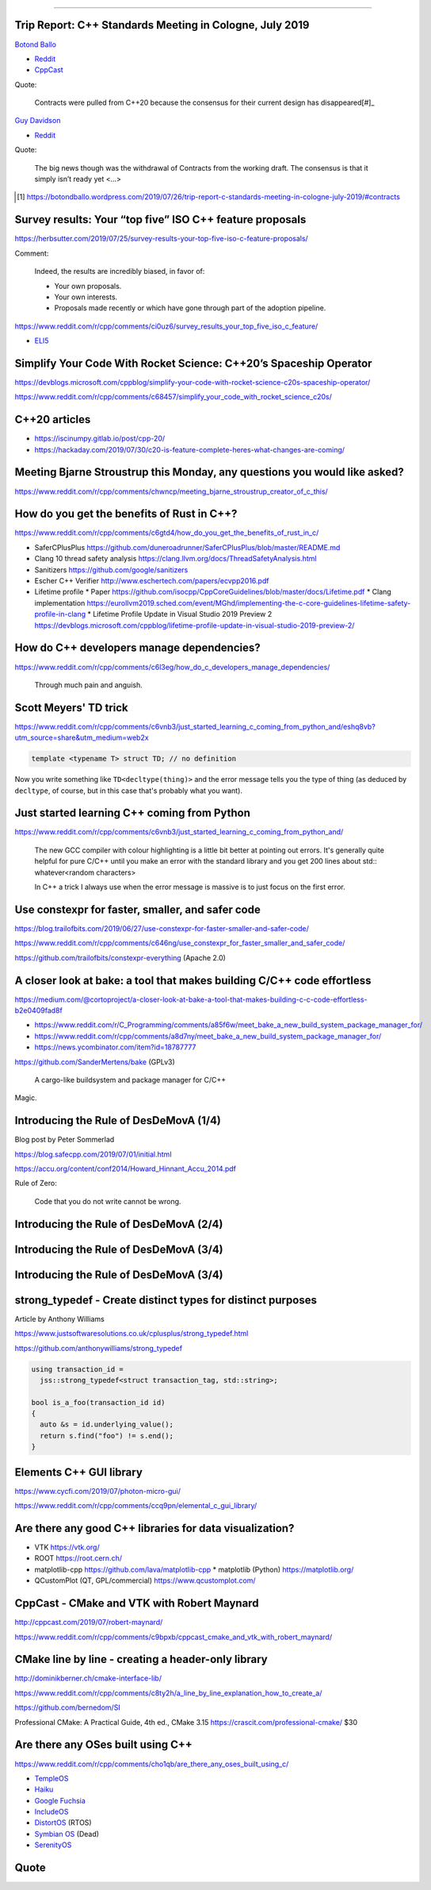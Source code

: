 ----

Trip Report: C++ Standards Meeting in Cologne, July 2019
--------------------------------------------------------

`Botond Ballo <Trip Report: C++ Standards Meeting in Cologne, July 2019>`_

* `Reddit <https://www.reddit.com/r/cpp/comments/ci3oe6/trip_report_c_standards_meeting_in_cologne_july/>`_
* `CppCast <http://cppcast.com/2019/07/botond-ballo-tom-honermann/>`_

Quote:

  Contracts were pulled from C++20 because the consensus for their current design has disappeared[#]_

`Guy Davidson <https://hatcat.com/?p=86>`_

* `Reddit <https://www.reddit.com/r/cpp/comments/cjb8r2/the_german_tour_cologne_trip_report/>`_

Quote:

  The big news though was the withdrawal of Contracts from the working draft. The consensus is that
  it simply isn’t ready yet <...>

.. [#] https://botondballo.wordpress.com/2019/07/26/trip-report-c-standards-meeting-in-cologne-july-2019/#contracts

Survey results: Your “top five” ISO C++ feature proposals
---------------------------------------------------------

https://herbsutter.com/2019/07/25/survey-results-your-top-five-iso-c-feature-proposals/

Comment:

  Indeed, the results are incredibly biased, in favor of:

  * Your own proposals.
  * Your own interests.
  * Proposals made recently or which have gone through part of the adoption pipeline.

https://www.reddit.com/r/cpp/comments/ci0uz6/survey_results_your_top_five_iso_c_feature/

* `ELI5 <https://www.reddit.com/r/cpp/comments/ci0uz6/survey_results_your_top_five_iso_c_feature/ev0kk52?utm_source=share&utm_medium=web2x>`_

Simplify Your Code With Rocket Science: C++20’s Spaceship Operator
------------------------------------------------------------------

https://devblogs.microsoft.com/cppblog/simplify-your-code-with-rocket-science-c20s-spaceship-operator/

https://www.reddit.com/r/cpp/comments/c68457/simplify_your_code_with_rocket_science_c20s/

C++20 articles
-------------------------

* https://iscinumpy.gitlab.io/post/cpp-20/
* https://hackaday.com/2019/07/30/c20-is-feature-complete-heres-what-changes-are-coming/

Meeting Bjarne Stroustrup this Monday, any questions you would like asked?
--------------------------------------------------------------------------

https://www.reddit.com/r/cpp/comments/chwncp/meeting_bjarne_stroustrup_creator_of_c_this/

How do you get the benefits of Rust in C++?
-------------------------------------------

https://www.reddit.com/r/cpp/comments/c6gtd4/how_do_you_get_the_benefits_of_rust_in_c/

* SaferCPlusPlus https://github.com/duneroadrunner/SaferCPlusPlus/blob/master/README.md
* Clang 10 thread safety analysis https://clang.llvm.org/docs/ThreadSafetyAnalysis.html
* Sanitizers https://github.com/google/sanitizers
* Escher C++ Verifier http://www.eschertech.com/papers/ecvpp2016.pdf
* Lifetime profile
  * Paper https://github.com/isocpp/CppCoreGuidelines/blob/master/docs/Lifetime.pdf
  * Clang implementation https://eurollvm2019.sched.com/event/MGhd/implementing-the-c-core-guidelines-lifetime-safety-profile-in-clang
  * Lifetime Profile Update in Visual Studio 2019 Preview 2 https://devblogs.microsoft.com/cppblog/lifetime-profile-update-in-visual-studio-2019-preview-2/

How do C++ developers manage dependencies?
------------------------------------------

https://www.reddit.com/r/cpp/comments/c6l3eg/how_do_c_developers_manage_dependencies/

  Through much pain and anguish.

Scott Meyers' TD trick
----------------------

https://www.reddit.com/r/cpp/comments/c6vnb3/just_started_learning_c_coming_from_python_and/eshq8vb?utm_source=share&utm_medium=web2x

.. code:: c++

  template <typename T> struct TD; // no definition

Now you write something like ``TD<decltype(thing)>`` and the error message tells you the type of thing (as deduced by
``decltype``, of course, but in this case that's probably what you want).

Just started learning C++ coming from Python
--------------------------------------------

https://www.reddit.com/r/cpp/comments/c6vnb3/just_started_learning_c_coming_from_python_and/

  The new GCC compiler with colour highlighting is a little bit better at pointing out errors. It's generally quite
  helpful for pure C/C++ until you make an error with the standard library and you get 200 lines about std::
  whatever<random characters>

  In C++ a trick I always use when the error message is massive is to just focus on the first error.

Use **constexpr** for faster, smaller, and safer code
-----------------------------------------------------

https://blog.trailofbits.com/2019/06/27/use-constexpr-for-faster-smaller-and-safer-code/

https://www.reddit.com/r/cpp/comments/c646ng/use_constexpr_for_faster_smaller_and_safer_code/

https://github.com/trailofbits/constexpr-everything (Apache 2.0)

A closer look at **bake**: a tool that makes building C/C++ code effortless
---------------------------------------------------------------------------

https://medium.com/@cortoproject/a-closer-look-at-bake-a-tool-that-makes-building-c-c-code-effortless-b2e0409fad8f

* https://www.reddit.com/r/C_Programming/comments/a85f6w/meet_bake_a_new_build_system_package_manager_for/
* https://www.reddit.com/r/cpp/comments/a8d7ny/meet_bake_a_new_build_system_package_manager_for/
* https://news.ycombinator.com/item?id=18787777

https://github.com/SanderMertens/bake (GPLv3)

    A cargo-like buildsystem and package manager for C/C++

Magic.

Introducing the Rule of DesDeMovA (1/4)
---------------------------------------

Blog post by Peter Sommerlad

https://blog.safecpp.com/2019/07/01/initial.html

https://accu.org/content/conf2014/Howard_Hinnant_Accu_2014.pdf

Rule of Zero:

    Code that you do not write cannot be wrong.

Introducing the Rule of DesDeMovA (2/4)
---------------------------------------

.. image:: img/sommerlad-desdemova1.png

Introducing the Rule of DesDeMovA (3/4)
---------------------------------------

.. image:: img/sommerlad-desdemova2.png

Introducing the Rule of DesDeMovA (3/4)
---------------------------------------

.. image:: img/sommerlad-desdemova3.png

**strong_typedef** - Create distinct types for distinct purposes
----------------------------------------------------------------

Article by Anthony Williams

https://www.justsoftwaresolutions.co.uk/cplusplus/strong_typedef.html

https://github.com/anthonywilliams/strong_typedef

.. code:: c++

  using transaction_id =
    jss::strong_typedef<struct transaction_tag, std::string>;

  bool is_a_foo(transaction_id id)
  {
    auto &s = id.underlying_value();
    return s.find("foo") != s.end();
  }

Elements C++ GUI library
------------------------

https://www.cycfi.com/2019/07/photon-micro-gui/

https://www.reddit.com/r/cpp/comments/ccq9pn/elemental_c_gui_library/

Are there any good C++ libraries for data visualization?
--------------------------------------------------------

* VTK https://vtk.org/
* ROOT https://root.cern.ch/
* matplotlib-cpp https://github.com/lava/matplotlib-cpp
  * matplotlib (Python) https://matplotlib.org/
* QCustomPlot (QT, GPL/commercial) https://www.qcustomplot.com/

CppCast - CMake and VTK with Robert Maynard
-------------------------------------------

http://cppcast.com/2019/07/robert-maynard/

https://www.reddit.com/r/cpp/comments/c9bpxb/cppcast_cmake_and_vtk_with_robert_maynard/

CMake line by line - creating a header-only library
---------------------------------------------------

http://dominikberner.ch/cmake-interface-lib/

https://www.reddit.com/r/cpp/comments/c8ty2h/a_line_by_line_explanation_how_to_create_a/

https://github.com/bernedom/SI

Professional CMake: A Practical Guide, 4th ed., CMake 3.15 https://crascit.com/professional-cmake/ $30

Are there any OSes built using C++
----------------------------------

https://www.reddit.com/r/cpp/comments/cho1qb/are_there_any_oses_built_using_c/

* `TempleOS <https://github.com/DivineSystems/DivineOS>`_
* `Haiku <https://www.haiku-os.org/>`_
* `Google Fuchsia <https://fuchsia.dev/>`_
* `IncludeOS <https://www.includeos.org/>`_
* `DistortOS <http://distortos.org/>`_ (RTOS)
* `Symbian OS <https://github.com/SymbianSource>`_ (Dead)
* `SerenityOS <https://github.com/SerenityOS/serenity>`_

Quote
-----

.. image:: img/lamport-distributed-system-quote.png
